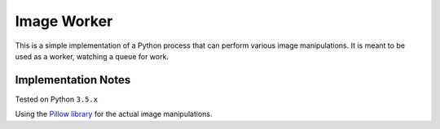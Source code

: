 Image Worker
============

This is a simple implementation of a Python process that can perform various image manipulations.
It is meant to be used as a worker, watching a queue for work.

Implementation Notes
********************

Tested on Python ``3.5.x``

Using the `Pillow library <http://pillow.readthedocs.org/en/3.0.x/handbook/tutorial.html>`_ for the actual image manipulations.
